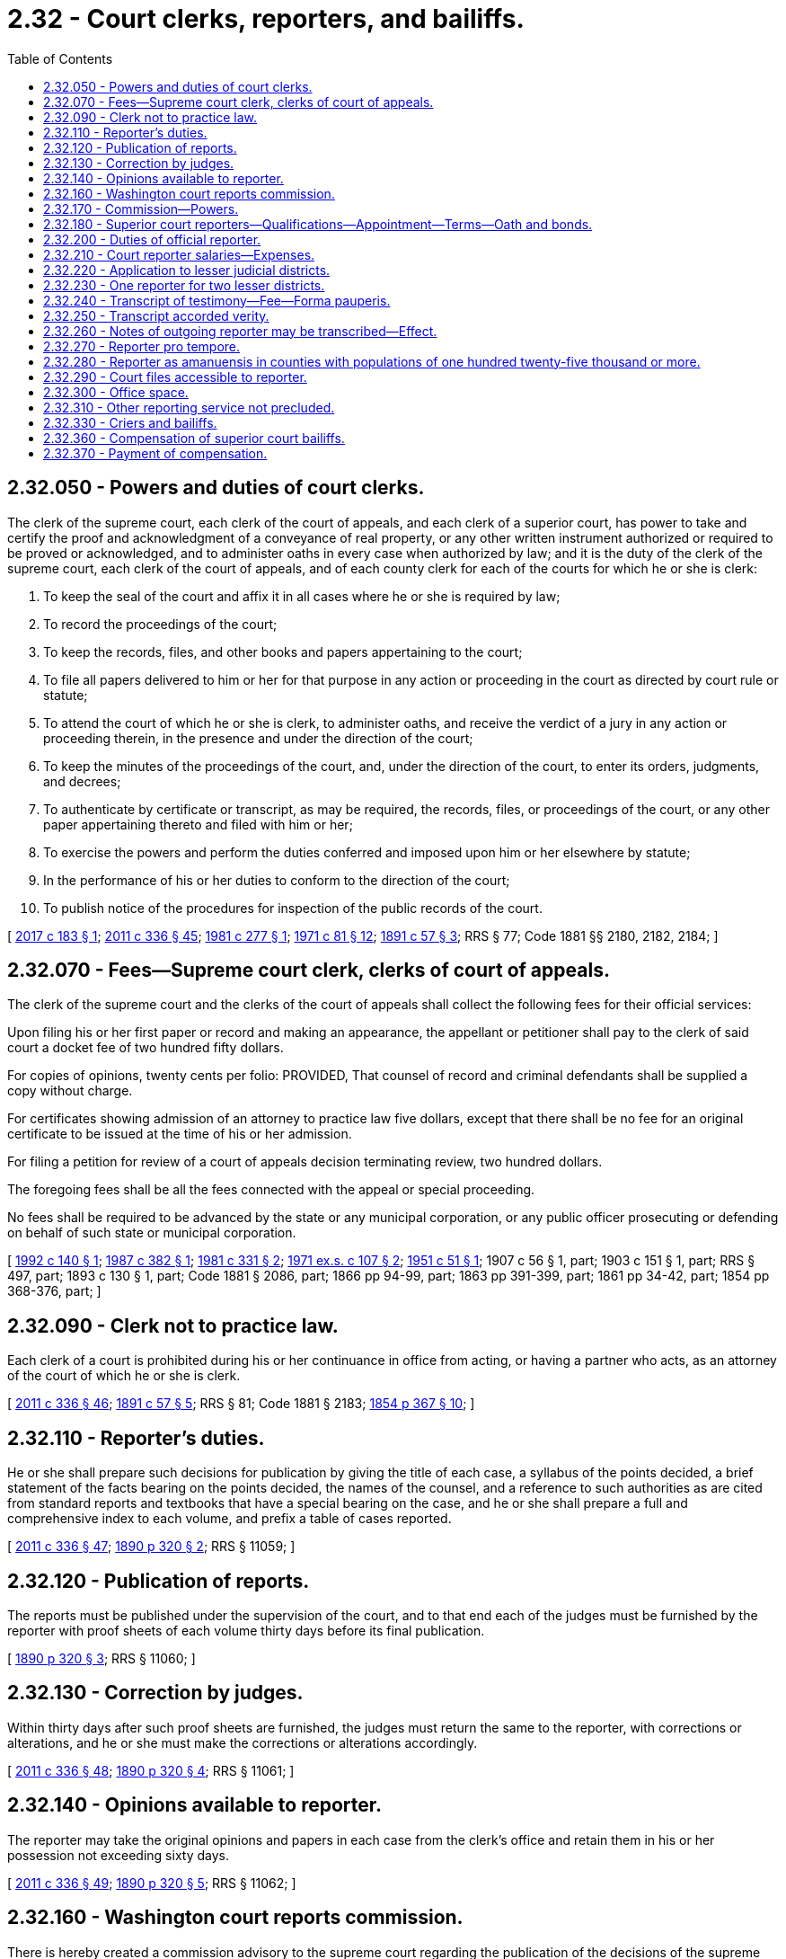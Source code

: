 = 2.32 - Court clerks, reporters, and bailiffs.
:toc:

== 2.32.050 - Powers and duties of court clerks.
The clerk of the supreme court, each clerk of the court of appeals, and each clerk of a superior court, has power to take and certify the proof and acknowledgment of a conveyance of real property, or any other written instrument authorized or required to be proved or acknowledged, and to administer oaths in every case when authorized by law; and it is the duty of the clerk of the supreme court, each clerk of the court of appeals, and of each county clerk for each of the courts for which he or she is clerk:

. To keep the seal of the court and affix it in all cases where he or she is required by law;

. To record the proceedings of the court;

. To keep the records, files, and other books and papers appertaining to the court;

. To file all papers delivered to him or her for that purpose in any action or proceeding in the court as directed by court rule or statute;

. To attend the court of which he or she is clerk, to administer oaths, and receive the verdict of a jury in any action or proceeding therein, in the presence and under the direction of the court;

. To keep the minutes of the proceedings of the court, and, under the direction of the court, to enter its orders, judgments, and decrees;

. To authenticate by certificate or transcript, as may be required, the records, files, or proceedings of the court, or any other paper appertaining thereto and filed with him or her;

. To exercise the powers and perform the duties conferred and imposed upon him or her elsewhere by statute;

. In the performance of his or her duties to conform to the direction of the court;

. To publish notice of the procedures for inspection of the public records of the court.

[ http://lawfilesext.leg.wa.gov/biennium/2017-18/Pdf/Bills/Session%20Laws/Senate/5327-S.SL.pdf?cite=2017%20c%20183%20§%201[2017 c 183 § 1]; http://lawfilesext.leg.wa.gov/biennium/2011-12/Pdf/Bills/Session%20Laws/Senate/5045.SL.pdf?cite=2011%20c%20336%20§%2045[2011 c 336 § 45]; http://leg.wa.gov/CodeReviser/documents/sessionlaw/1981c277.pdf?cite=1981%20c%20277%20§%201[1981 c 277 § 1]; http://leg.wa.gov/CodeReviser/documents/sessionlaw/1971c81.pdf?cite=1971%20c%2081%20§%2012[1971 c 81 § 12]; http://leg.wa.gov/CodeReviser/documents/sessionlaw/1891c57.pdf?cite=1891%20c%2057%20§%203[1891 c 57 § 3]; RRS § 77; Code 1881 §§ 2180, 2182, 2184; ]

== 2.32.070 - Fees—Supreme court clerk, clerks of court of appeals.
The clerk of the supreme court and the clerks of the court of appeals shall collect the following fees for their official services:

Upon filing his or her first paper or record and making an appearance, the appellant or petitioner shall pay to the clerk of said court a docket fee of two hundred fifty dollars.

For copies of opinions, twenty cents per folio: PROVIDED, That counsel of record and criminal defendants shall be supplied a copy without charge.

For certificates showing admission of an attorney to practice law five dollars, except that there shall be no fee for an original certificate to be issued at the time of his or her admission.

For filing a petition for review of a court of appeals decision terminating review, two hundred dollars.

The foregoing fees shall be all the fees connected with the appeal or special proceeding.

No fees shall be required to be advanced by the state or any municipal corporation, or any public officer prosecuting or defending on behalf of such state or municipal corporation.

[ http://lawfilesext.leg.wa.gov/biennium/1991-92/Pdf/Bills/Session%20Laws/House/2887-S.SL.pdf?cite=1992%20c%20140%20§%201[1992 c 140 § 1]; http://leg.wa.gov/CodeReviser/documents/sessionlaw/1987c382.pdf?cite=1987%20c%20382%20§%201[1987 c 382 § 1]; http://leg.wa.gov/CodeReviser/documents/sessionlaw/1981c331.pdf?cite=1981%20c%20331%20§%202[1981 c 331 § 2]; http://leg.wa.gov/CodeReviser/documents/sessionlaw/1971ex1c107.pdf?cite=1971%20ex.s.%20c%20107%20§%202[1971 ex.s. c 107 § 2]; http://leg.wa.gov/CodeReviser/documents/sessionlaw/1951c51.pdf?cite=1951%20c%2051%20§%201[1951 c 51 § 1]; 1907 c 56 § 1, part; 1903 c 151 § 1, part; RRS § 497, part; 1893 c 130 § 1, part; Code 1881 § 2086, part; 1866 pp 94-99, part; 1863 pp 391-399, part; 1861 pp 34-42, part; 1854 pp 368-376, part; ]

== 2.32.090 - Clerk not to practice law.
Each clerk of a court is prohibited during his or her continuance in office from acting, or having a partner who acts, as an attorney of the court of which he or she is clerk.

[ http://lawfilesext.leg.wa.gov/biennium/2011-12/Pdf/Bills/Session%20Laws/Senate/5045.SL.pdf?cite=2011%20c%20336%20§%2046[2011 c 336 § 46]; http://leg.wa.gov/CodeReviser/documents/sessionlaw/1891c57.pdf?cite=1891%20c%2057%20§%205[1891 c 57 § 5]; RRS § 81; Code 1881 § 2183; http://leg.wa.gov/CodeReviser/Pages/session_laws.aspx?cite=1854%20p%20367%20§%2010[1854 p 367 § 10]; ]

== 2.32.110 - Reporter's duties.
He or she shall prepare such decisions for publication by giving the title of each case, a syllabus of the points decided, a brief statement of the facts bearing on the points decided, the names of the counsel, and a reference to such authorities as are cited from standard reports and textbooks that have a special bearing on the case, and he or she shall prepare a full and comprehensive index to each volume, and prefix a table of cases reported.

[ http://lawfilesext.leg.wa.gov/biennium/2011-12/Pdf/Bills/Session%20Laws/Senate/5045.SL.pdf?cite=2011%20c%20336%20§%2047[2011 c 336 § 47]; http://leg.wa.gov/CodeReviser/documents/sessionlaw/1890c320.pdf?cite=1890%20p%20320%20§%202[1890 p 320 § 2]; RRS § 11059; ]

== 2.32.120 - Publication of reports.
The reports must be published under the supervision of the court, and to that end each of the judges must be furnished by the reporter with proof sheets of each volume thirty days before its final publication.

[ http://leg.wa.gov/CodeReviser/documents/sessionlaw/1890c320.pdf?cite=1890%20p%20320%20§%203[1890 p 320 § 3]; RRS § 11060; ]

== 2.32.130 - Correction by judges.
Within thirty days after such proof sheets are furnished, the judges must return the same to the reporter, with corrections or alterations, and he or she must make the corrections or alterations accordingly.

[ http://lawfilesext.leg.wa.gov/biennium/2011-12/Pdf/Bills/Session%20Laws/Senate/5045.SL.pdf?cite=2011%20c%20336%20§%2048[2011 c 336 § 48]; http://leg.wa.gov/CodeReviser/documents/sessionlaw/1890c320.pdf?cite=1890%20p%20320%20§%204[1890 p 320 § 4]; RRS § 11061; ]

== 2.32.140 - Opinions available to reporter.
The reporter may take the original opinions and papers in each case from the clerk's office and retain them in his or her possession not exceeding sixty days.

[ http://lawfilesext.leg.wa.gov/biennium/2011-12/Pdf/Bills/Session%20Laws/Senate/5045.SL.pdf?cite=2011%20c%20336%20§%2049[2011 c 336 § 49]; http://leg.wa.gov/CodeReviser/documents/sessionlaw/1890c320.pdf?cite=1890%20p%20320%20§%205[1890 p 320 § 5]; RRS § 11062; ]

== 2.32.160 - Washington court reports commission.
There is hereby created a commission advisory to the supreme court regarding the publication of the decisions of the supreme court and court of appeals of this state in both the form of advance sheets for temporary use and in permanent form, to be known as the Washington court reports commission, and to include the reporter of decisions, the state law librarian, and such other members, including a judge of the court of appeals and a member in good standing of the Washington state bar association, as determined by the chief justice of the supreme court, who shall be chair of the commission. Members of the commission shall serve as such without additional or any compensation: PROVIDED, That members shall be compensated in accordance with RCW 43.03.240.

[ http://lawfilesext.leg.wa.gov/biennium/2011-12/Pdf/Bills/Session%20Laws/Senate/5045.SL.pdf?cite=2011%20c%20336%20§%2050[2011 c 336 § 50]; http://lawfilesext.leg.wa.gov/biennium/2005-06/Pdf/Bills/Session%20Laws/House/1183.SL.pdf?cite=2005%20c%20190%20§%201[2005 c 190 § 1]; http://lawfilesext.leg.wa.gov/biennium/1995-96/Pdf/Bills/Session%20Laws/Senate/5724-S.SL.pdf?cite=1995%20c%20257%20§%201[1995 c 257 § 1]; http://leg.wa.gov/CodeReviser/documents/sessionlaw/1984c287.pdf?cite=1984%20c%20287%20§%207[1984 c 287 § 7]; http://leg.wa.gov/CodeReviser/documents/sessionlaw/1971c42.pdf?cite=1971%20c%2042%20§%201[1971 c 42 § 1]; http://leg.wa.gov/CodeReviser/documents/sessionlaw/1943c185.pdf?cite=1943%20c%20185%20§%201[1943 c 185 § 1]; Rem. Supp. 1943 § 11071-1; http://leg.wa.gov/CodeReviser/documents/sessionlaw/1917c87.pdf?cite=1917%20c%2087%20§%201[1917 c 87 § 1]; 1905 c 167 §§ 1-4; http://leg.wa.gov/CodeReviser/documents/sessionlaw/1895c55.pdf?cite=1895%20c%2055%20§%201[1895 c 55 § 1]; http://leg.wa.gov/CodeReviser/documents/sessionlaw/1891c37.pdf?cite=1891%20c%2037%20§%201[1891 c 37 § 1]; http://leg.wa.gov/CodeReviser/documents/sessionlaw/1890c327.pdf?cite=1890%20p%20327%20§%201[1890 p 327 § 1]; ]

== 2.32.170 - Commission—Powers.
The commission shall make recommendations to the supreme court on matters pertaining to the publication of such decisions, in both temporary and permanent forms. The commission shall by July 1, 1997, develop a policy that ensures that if any material prepared pursuant to RCW 2.32.110 is licensed for resale, the material is made available for licensing to all commercial resellers on an equal and nonexclusive basis.

[ http://lawfilesext.leg.wa.gov/biennium/1995-96/Pdf/Bills/Session%20Laws/Senate/5724-S.SL.pdf?cite=1995%20c%20257%20§%202[1995 c 257 § 2]; http://leg.wa.gov/CodeReviser/documents/sessionlaw/1943c185.pdf?cite=1943%20c%20185%20§%202[1943 c 185 § 2]; Rem. Supp. 1943 § 11071-2; http://leg.wa.gov/CodeReviser/documents/sessionlaw/1921c162.pdf?cite=1921%20c%20162%20§%201[1921 c 162 § 1]; 1919 c 117 §§ 1-3; http://leg.wa.gov/CodeReviser/documents/sessionlaw/1905c167.pdf?cite=1905%20c%20167%20§%205[1905 c 167 § 5]; ]

== 2.32.180 - Superior court reporters—Qualifications—Appointment—Terms—Oath and bonds.
It shall be and is the duty of each and every superior court judge in counties or judicial districts in the state of Washington having a population of over thirty-five thousand inhabitants to appoint, or said judge may, in any county or judicial district having a population of over twenty-five thousand and less than thirty-five thousand, appoint a stenographic reporter to be attached to the judge's court who shall have had at least three years' experience as a skilled, practical reporter, or who upon examination shall be able to report and transcribe accurately one hundred and seventy-five words per minute of the judge's charge or two hundred words per minute of testimony each for five consecutive minutes; said test of proficiency, in event of inability to meet qualifications as to length of time of experience, to be given by an examining committee composed of one judge of the superior court and two official reporters of the superior court of the state of Washington, appointed by the president judge of the superior court judges' association of the state of Washington: PROVIDED, That a stenographic reporter shall not be required to be appointed for the seven additional judges of the superior court authorized for appointment by section 1, chapter 323, Laws of 1987, the additional superior court judge authorized by section 1, chapter 66, Laws of 1988, the additional superior court judges authorized by sections 2 and 3, chapter 328, Laws of 1989, the additional superior court judges authorized by sections 1 and 2, chapter 186, Laws of 1990, or the additional superior court judges authorized by sections 1 through 5, chapter 189, Laws of 1992. Appointment of a stenographic reporter is not required for any additional superior court judge authorized after July 1, 1992. The initial judicial appointee shall serve for a period of six years; the two initial reporter appointees shall serve for a period of four years and two years, respectively, from September 1, 1957; thereafter on expiration of the first terms of service, each newly appointed member of said examining committee to serve for a period of six years. In the event of death or inability of a member to serve, the president judge shall appoint a reporter or judge, as the case may be, to serve for the balance of the unexpired term of the member whose inability to serve caused such vacancy. The examining committee shall grant certificates to qualified applicants. Administrative and procedural rules and regulations shall be promulgated by said examining committee, subject to approval by the said president judge.

The stenographic reporter upon appointment shall thereupon become an officer of the court and shall be designated and known as the official reporter for the court or judicial district for which he or she is appointed: PROVIDED, That in no event shall there be appointed more official reporters in any one county or judicial district than there are superior court judges in such county or judicial district; the appointments in each county with a population of one million or more shall be made by the majority vote of the judges in said county acting en banc; the appointments in each county with a population of from one hundred twenty-five thousand to less than one million may be made by each individual judge therein or by the judges in said county acting en banc. Each official reporter so appointed shall hold office during the term of office of the judge or judges appointing him or her, but may be removed for incompetency, misconduct or neglect of duty, and before entering upon the discharge of his or her duties shall take an oath to perform faithfully the duties of his or her office, and file a bond in the sum of two thousand dollars for the faithful discharge of his or her duties. Such reporter in each court is hereby declared to be a necessary part of the judicial system of the state of Washington.

[ http://lawfilesext.leg.wa.gov/biennium/1991-92/Pdf/Bills/Session%20Laws/House/2459-S.SL.pdf?cite=1992%20c%20189%20§%206[1992 c 189 § 6]; http://lawfilesext.leg.wa.gov/biennium/1991-92/Pdf/Bills/Session%20Laws/House/1201-S.SL.pdf?cite=1991%20c%20363%20§%202[1991 c 363 § 2]; http://leg.wa.gov/CodeReviser/documents/sessionlaw/1990c186.pdf?cite=1990%20c%20186%20§%203[1990 c 186 § 3]; http://leg.wa.gov/CodeReviser/documents/sessionlaw/1989c328.pdf?cite=1989%20c%20328%20§%204[1989 c 328 § 4]; http://leg.wa.gov/CodeReviser/documents/sessionlaw/1988c66.pdf?cite=1988%20c%2066%20§%203[1988 c 66 § 3]; http://leg.wa.gov/CodeReviser/documents/sessionlaw/1987c323.pdf?cite=1987%20c%20323%20§%204[1987 c 323 § 4]; http://leg.wa.gov/CodeReviser/documents/sessionlaw/1957c244.pdf?cite=1957%20c%20244%20§%201[1957 c 244 § 1]; http://leg.wa.gov/CodeReviser/documents/sessionlaw/1945c154.pdf?cite=1945%20c%20154%20§%201[1945 c 154 § 1]; http://leg.wa.gov/CodeReviser/documents/sessionlaw/1943c69.pdf?cite=1943%20c%2069%20§%201[1943 c 69 § 1]; http://leg.wa.gov/CodeReviser/documents/sessionlaw/1921c42.pdf?cite=1921%20c%2042%20§%201[1921 c 42 § 1]; http://leg.wa.gov/CodeReviser/documents/sessionlaw/1913c126.pdf?cite=1913%20c%20126%20§%201[1913 c 126 § 1]; Rem. Supp. 1945 § 42-1; ]

== 2.32.200 - Duties of official reporter.
It shall be the duty of each official reporter appointed under RCW 2.32.180 through 2.32.310 to attend every term of the superior court in the county or judicial district for which he or she is appointed, at such times as the judge presiding may direct; and upon the trial of any cause in any court, if either party to the suit or action, or his or her attorney, request the services of the official reporter, the presiding judge shall grant such request, or upon his or her own motion such presiding judge may order a full report of the testimony, exceptions taken, and all other oral proceedings; in which case the official reporter shall cause accurate shorthand notes of the oral testimony, exceptions taken, and other oral proceedings had, to be taken, except when the judge and attorneys dispense with his or her services with respect to any portion of the proceedings therein, which notes shall be filed in the office of the clerk of the superior court where such trial is had.

[ http://lawfilesext.leg.wa.gov/biennium/2011-12/Pdf/Bills/Session%20Laws/Senate/5045.SL.pdf?cite=2011%20c%20336%20§%2051[2011 c 336 § 51]; http://leg.wa.gov/CodeReviser/documents/sessionlaw/1983c3.pdf?cite=1983%20c%203%20§%201[1983 c 3 § 1]; http://leg.wa.gov/CodeReviser/documents/sessionlaw/1913c126.pdf?cite=1913%20c%20126%20§%202[1913 c 126 § 2]; RRS § 42-2; ]

== 2.32.210 - Court reporter salaries—Expenses.
Each official reporter shall be paid such compensation as shall be fixed, after recommendation by the judges of the judicial district involved, by the legislative authority of the county comprising said judicial district, or by the legislative authorities acting jointly where the judicial district is comprised of more than one county: PROVIDED, That in judicial districts having a total population of forty thousand or more, the salary of an official court reporter shall not be less than sixteen thousand five hundred dollars per annum: PROVIDED FURTHER, That in judicial districts having a total population of twenty-five thousand and under forty thousand, such salary shall not be less than eleven thousand one hundred dollars per annum.

Said compensation shall be paid out of the current expense fund of the county or counties where court is held.

In judicial districts comprising more than one county the council or commissioners thereof shall, on the first day of January of each year, or as soon thereafter as may be convenient, apportion the amount of the salary to be paid to the reporter by each county according and in proportion to the number of criminal and civil actions entered and commenced in superior court of the constituent counties in the preceding year. In addition to the salary above provided, in judicial districts comprising more than one county, the reporter shall receive his or her actual and necessary expenses of transportation and living expenses when he or she goes on official business to a county of his or her judicial district other than the county in which he or she resides, from the time he or she leaves his or her place of residence until he or she returns thereto, said expense to be paid by the county to which he or she travels. If one trip includes two or more counties, the expense may be apportioned between the counties visited in proportion to the amount of time spent in each county on the trip. If an official reporter uses his or her own automobile for the purpose of such transportation, he or she shall be paid therefor at the same rate per mile as county officials are paid for use of their private automobiles. The sworn statement of the official reporter, when certified to as correct by the judge presiding, shall be a sufficient voucher upon which the county auditor shall draw his or her warrant upon the treasurer of the county in favor of the official reporter.

The salaries of official court reporters shall be paid upon sworn statements, when certified as correct by the judge presiding, as state and county officers are paid.

[ http://lawfilesext.leg.wa.gov/biennium/2011-12/Pdf/Bills/Session%20Laws/Senate/5045.SL.pdf?cite=2011%20c%20336%20§%2052[2011 c 336 § 52]; http://leg.wa.gov/CodeReviser/documents/sessionlaw/1975ex1c128.pdf?cite=1975%201st%20ex.s.%20c%20128%20§%201[1975 1st ex.s. c 128 § 1]; http://leg.wa.gov/CodeReviser/documents/sessionlaw/1972ex1c18.pdf?cite=1972%20ex.s.%20c%2018%20§%201[1972 ex.s. c 18 § 1]; http://leg.wa.gov/CodeReviser/documents/sessionlaw/1969c95.pdf?cite=1969%20c%2095%20§%201[1969 c 95 § 1]; http://leg.wa.gov/CodeReviser/documents/sessionlaw/1967c20.pdf?cite=1967%20c%2020%20§%201[1967 c 20 § 1]; http://leg.wa.gov/CodeReviser/documents/sessionlaw/1965ex1c114.pdf?cite=1965%20ex.s.%20c%20114%20§%201[1965 ex.s. c 114 § 1]; http://leg.wa.gov/CodeReviser/documents/sessionlaw/1961c121.pdf?cite=1961%20c%20121%20§%201[1961 c 121 § 1]; http://leg.wa.gov/CodeReviser/documents/sessionlaw/1957c244.pdf?cite=1957%20c%20244%20§%202[1957 c 244 § 2]; http://leg.wa.gov/CodeReviser/documents/sessionlaw/1953c265.pdf?cite=1953%20c%20265%20§%201[1953 c 265 § 1]; http://leg.wa.gov/CodeReviser/documents/sessionlaw/1951c210.pdf?cite=1951%20c%20210%20§%201[1951 c 210 § 1]; http://leg.wa.gov/CodeReviser/documents/sessionlaw/1945c24.pdf?cite=1945%20c%2024%20§%201[1945 c 24 § 1]; http://leg.wa.gov/CodeReviser/documents/sessionlaw/1943c69.pdf?cite=1943%20c%2069%20§%202[1943 c 69 § 2]; http://leg.wa.gov/CodeReviser/documents/sessionlaw/1913c126.pdf?cite=1913%20c%20126%20§%203[1913 c 126 § 3]; Rem. Supp. 1945 § 42-3; ]

== 2.32.220 - Application to lesser judicial districts.
If the judge of the superior court in any judicial district having a total population of less than twenty-five thousand finds that the work in such district requires the services of an official court reporter he or she may appoint a person qualified under RCW 2.32.180.

[ http://lawfilesext.leg.wa.gov/biennium/2011-12/Pdf/Bills/Session%20Laws/Senate/5045.SL.pdf?cite=2011%20c%20336%20§%2053[2011 c 336 § 53]; http://leg.wa.gov/CodeReviser/documents/sessionlaw/1957c244.pdf?cite=1957%20c%20244%20§%203[1957 c 244 § 3]; http://leg.wa.gov/CodeReviser/documents/sessionlaw/1951c210.pdf?cite=1951%20c%20210%20§%202[1951 c 210 § 2]; http://leg.wa.gov/CodeReviser/documents/sessionlaw/1945c24.pdf?cite=1945%20c%2024%20§%202[1945 c 24 § 2]; Rem. Supp. 1945 § 42-3a; ]

== 2.32.230 - One reporter for two lesser districts.
An official court reporter may be appointed to serve two or more judicial districts, each of which has a total population under twenty-five thousand, if the judges thereof so agree, and the salary of such official reporter shall be determined by the total population of all the judicial districts so served in accordance with the schedule of salaries in RCW 2.32.210, and shall be apportioned between the several counties of the districts as therein provided. Such reporter, if appointed, must be qualified to serve, under RCW 2.32.180.

[ http://leg.wa.gov/CodeReviser/documents/sessionlaw/1951c210.pdf?cite=1951%20c%20210%20§%203[1951 c 210 § 3]; http://leg.wa.gov/CodeReviser/documents/sessionlaw/1945c24.pdf?cite=1945%20c%2024%20§%203[1945 c 24 § 3]; Rem. Supp. 1945 § 42-3b; ]

== 2.32.240 - Transcript of testimony—Fee—Forma pauperis.
When a record has been taken in any cause as provided in RCW 2.32.180 through 2.32.310, if the court, or either party to the suit or action, or his or her attorney, request a transcript, the official reporter employed by the court or other certified court reporter, or an authorized transcriptionist, shall make, or cause to be made, with reasonable diligence, full and accurate transcript of the testimony and other proceedings, which shall, when certified to as hereinafter provided, be filed with the clerk of the court where such trial is had for the use of the court or parties to the action, except for transcripts requested for an appellate case. The fees of the official reporter employed by the court or other certified court reporter, or authorized transcriptionist, as defined by supreme court rule, for making such transcript shall be fixed in accordance with costs as allowed in cost bills in civil cases by the supreme court of the state of Washington, and when such transcript is ordered by any party to any suit or action, said fee shall be paid forthwith by the party ordering the same, and in all cases where a transcript is made as provided for under the provisions of RCW 2.32.180 through 2.32.310 the cost thereof shall be taxable as costs in the case, and shall be so taxed as other costs in the case are taxed: PROVIDED, That when a party has been judicially determined to have a constitutional right to a transcript and to be unable by reason of poverty to pay for such transcript, the court may order said transcript to be made by the official reporter employed by the court or other certified court reporter, or an authorized transcriptionist, which transcript fee therefor shall be paid by the state upon submission of appropriate vouchers to the clerk of the supreme court.

[ http://lawfilesext.leg.wa.gov/biennium/2015-16/Pdf/Bills/Session%20Laws/House/1111-S.SL.pdf?cite=2016%20c%2074%20§%201[2016 c 74 § 1]; http://lawfilesext.leg.wa.gov/biennium/2011-12/Pdf/Bills/Session%20Laws/Senate/5045.SL.pdf?cite=2011%20c%20336%20§%2054[2011 c 336 § 54]; http://leg.wa.gov/CodeReviser/documents/sessionlaw/1983c3.pdf?cite=1983%20c%203%20§%202[1983 c 3 § 2]; http://leg.wa.gov/CodeReviser/documents/sessionlaw/1975ex1c261.pdf?cite=1975%201st%20ex.s.%20c%20261%20§%201[1975 1st ex.s. c 261 § 1]; http://leg.wa.gov/CodeReviser/documents/sessionlaw/1972ex1c111.pdf?cite=1972%20ex.s.%20c%20111%20§%201[1972 ex.s. c 111 § 1]; http://leg.wa.gov/CodeReviser/documents/sessionlaw/1970ex1c31.pdf?cite=1970%20ex.s.%20c%2031%20§%201[1970 ex.s. c 31 § 1]; http://leg.wa.gov/CodeReviser/documents/sessionlaw/1965c133.pdf?cite=1965%20c%20133%20§%203[1965 c 133 § 3]; http://leg.wa.gov/CodeReviser/documents/sessionlaw/1957c244.pdf?cite=1957%20c%20244%20§%204[1957 c 244 § 4]; http://leg.wa.gov/CodeReviser/documents/sessionlaw/1943c69.pdf?cite=1943%20c%2069%20§%204[1943 c 69 § 4]; http://leg.wa.gov/CodeReviser/documents/sessionlaw/1913c126.pdf?cite=1913%20c%20126%20§%205[1913 c 126 § 5]; Rem. Supp. 1943 § 42-5; ]

== 2.32.250 - Transcript accorded verity.
The report of the official reporter employed by the court or other certified court reporter, or authorized transcriptionist, when transcribed and certified as being a correct transcript of the stenographic notes or electronically recorded testimony, or other oral proceedings had in the matter, shall be prima facie a correct statement of such testimony or other oral proceedings had, and the same may thereafter, in any civil cause, be read in evidence as competent testimony, when satisfactory proof is offered to the judge presiding that the witness originally giving such testimony is then dead or without the jurisdiction of the court, subject, however, to all objections the same as though such witness were present and giving such testimony in person.

[ http://lawfilesext.leg.wa.gov/biennium/2015-16/Pdf/Bills/Session%20Laws/House/1111-S.SL.pdf?cite=2016%20c%2074%20§%202[2016 c 74 § 2]; http://leg.wa.gov/CodeReviser/documents/sessionlaw/1913c126.pdf?cite=1913%20c%20126%20§%206[1913 c 126 § 6]; RRS § 42-6; ]

== 2.32.260 - Notes of outgoing reporter may be transcribed—Effect.
When the official reporter who has taken notes in any cause, shall thereafter cease to be such official reporter, any transcript thereafter made by him or her therefrom, or made by any competent person under the direction of the court, and duly certified to by the person making the same, under oath, as a full, true and correct transcript of said notes, the same shall have full force and effect the same as though certified by an official reporter of said court.

[ http://lawfilesext.leg.wa.gov/biennium/2011-12/Pdf/Bills/Session%20Laws/Senate/5045.SL.pdf?cite=2011%20c%20336%20§%2055[2011 c 336 § 55]; http://leg.wa.gov/CodeReviser/documents/sessionlaw/1913c126.pdf?cite=1913%20c%20126%20§%207[1913 c 126 § 7]; RRS § 42-7; ]

== 2.32.270 - Reporter pro tempore.
In the event of the absence or inability of the official reporter to act, the presiding judge may appoint a competent stenographer to act pro tempore, who shall perform the same duties as the official reporter, and whose report when certified to, shall have the same legal effect as the certified report of the official reporter. The reporter pro tempore shall possess the qualifications and take the oath prescribed for the official reporter, and shall file a like bond, and shall receive the same compensation.

[ http://leg.wa.gov/CodeReviser/documents/sessionlaw/1913c126.pdf?cite=1913%20c%20126%20§%208[1913 c 126 § 8]; RRS § 42-8; ]

== 2.32.280 - Reporter as amanuensis in counties with populations of one hundred twenty-five thousand or more.
In all counties or judicial districts, except in any county with a population of one hundred twenty-five thousand or more, such official reporter shall act as amanuensis to the court for which he or she is appointed.

[ http://lawfilesext.leg.wa.gov/biennium/1991-92/Pdf/Bills/Session%20Laws/House/1201-S.SL.pdf?cite=1991%20c%20363%20§%203[1991 c 363 § 3]; http://leg.wa.gov/CodeReviser/documents/sessionlaw/1957c244.pdf?cite=1957%20c%20244%20§%205[1957 c 244 § 5]; http://leg.wa.gov/CodeReviser/documents/sessionlaw/1943c69.pdf?cite=1943%20c%2069%20§%205[1943 c 69 § 5]; http://leg.wa.gov/CodeReviser/documents/sessionlaw/1913c126.pdf?cite=1913%20c%20126%20§%209[1913 c 126 § 9]; Rem. Supp. 1943 § 42-9; ]

== 2.32.290 - Court files accessible to reporter.
Official reporters or reporters pro tempore may, without order of court, upon giving a proper receipt therefor, procure at all reasonable hours from the office of the clerk of the court, any files or exhibits necessary for use in the preparation of statements of fact or transcribing portions of testimony or proceedings in any cause reported by them.

[ http://leg.wa.gov/CodeReviser/documents/sessionlaw/1913c126.pdf?cite=1913%20c%20126%20§%2010[1913 c 126 § 10]; RRS § 42-10; ]

== 2.32.300 - Office space.
Suitable office space shall be furnished the official reporter.

[ http://leg.wa.gov/CodeReviser/documents/sessionlaw/1943c69.pdf?cite=1943%20c%2069%20§%206[1943 c 69 § 6]; http://leg.wa.gov/CodeReviser/documents/sessionlaw/1913c126.pdf?cite=1913%20c%20126%20§%2011[1913 c 126 § 11]; Rem. Supp. 1943 § 42-11; ]

== 2.32.310 - Other reporting service not precluded.
Nothing in this act or any other act or parts of acts or court rule shall be construed to preclude such official reporter from performing other and additional reporting service at any time when such service can be performed without conflict with or prejudice to the duties of the official reporter.

[ http://leg.wa.gov/CodeReviser/documents/sessionlaw/1943c69.pdf?cite=1943%20c%2069%20§%208[1943 c 69 § 8]; Rem. Supp. 1943 § 42-14; ]

== 2.32.330 - Criers and bailiffs.
Every court of record shall have the power to appoint a crier and as many bailiffs as may be necessary for the orderly and expeditious dispatch of the business.

[ http://leg.wa.gov/CodeReviser/documents/sessionlaw/1891c54.pdf?cite=1891%20c%2054%20§%2013[1891 c 54 § 13]; RRS § 11052; ]

== 2.32.360 - Compensation of superior court bailiffs.
Bailiffs of the several superior courts in this state, appointed by the respective judges thereof, shall be paid for their services such salary or per diem as shall be fixed and allowed by the board of county commissioners of the county in which they serve.

[ http://leg.wa.gov/CodeReviser/documents/sessionlaw/1949c139.pdf?cite=1949%20c%20139%20§%201[1949 c 139 § 1]; http://leg.wa.gov/CodeReviser/documents/sessionlaw/1945c149.pdf?cite=1945%20c%20149%20§%201[1945 c 149 § 1]; http://leg.wa.gov/CodeReviser/documents/sessionlaw/1943c94.pdf?cite=1943%20c%2094%20§%201[1943 c 94 § 1]; http://leg.wa.gov/CodeReviser/documents/sessionlaw/1939c134.pdf?cite=1939%20c%20134%20§%201[1939 c 134 § 1]; http://leg.wa.gov/CodeReviser/documents/sessionlaw/1917c94.pdf?cite=1917%20c%2094%20§%201[1917 c 94 § 1]; http://leg.wa.gov/CodeReviser/documents/sessionlaw/1891c10.pdf?cite=1891%20c%2010%20§%201[1891 c 10 § 1]; Rem. Supp. 1949 § 10973. Cf.  1921 c 25 § 1; http://leg.wa.gov/CodeReviser/documents/sessionlaw/1919c141.pdf?cite=1919%20c%20141%20§%201[1919 c 141 § 1]; ]

== 2.32.370 - Payment of compensation.
From time to time, the superior judge of the county shall certify the amount due any such bailiff, and order the payment thereof; and thereupon the county auditor shall issue to such bailiff a warrant on the county treasurer, payable out of the general fund [current expense fund], for the amount so certified.

[ http://leg.wa.gov/CodeReviser/documents/sessionlaw/1891c10.pdf?cite=1891%20c%2010%20§%202[1891 c 10 § 2]; RRS § 10975; ]


